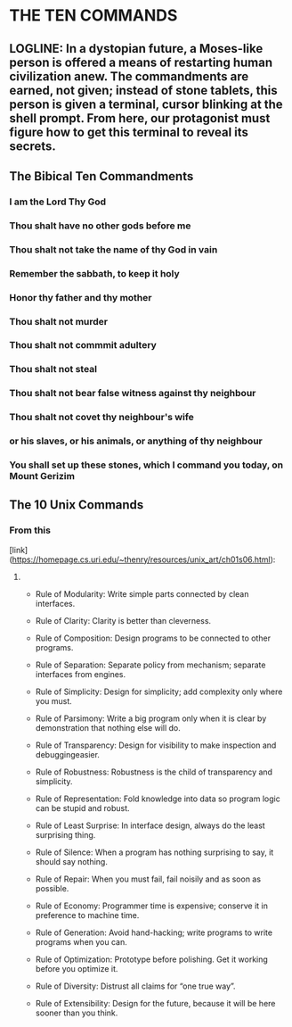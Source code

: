 * THE TEN COMMANDS

** LOGLINE: In a dystopian future, a Moses-like person is offered a means of restarting human civilization anew. The commandments are earned, not given; instead of stone tablets, this person is given a terminal, cursor blinking at the shell prompt. From here, our protagonist must figure how to get this terminal to reveal its secrets.





** The Bibical Ten Commandments
*** I am the Lord Thy God
*** Thou shalt have no other gods before me
*** Thou shalt not take the name of thy God in vain
*** Remember the sabbath, to keep it holy
*** Honor thy father and thy mother
*** Thou shalt not murder
*** Thou shalt not commmit adultery
*** Thou shalt not steal
*** Thou shalt not bear false witness against thy neighbour
*** Thou shalt not covet thy neighbour's wife
*** or his slaves, or his animals, or anything of thy neighbour
*** You shall set up these stones, which I command you today, on Mount Gerizim


** The 10 Unix Commands
*** From this
[link](https://homepage.cs.uri.edu/~thenry/resources/unix_art/ch01s06.html):
****     

    - Rule of Modularity: Write simple parts connected by clean interfaces.

    - Rule of Clarity: Clarity is better than cleverness.

    - Rule of Composition: Design programs to be connected to other programs.

    - Rule of Separation: Separate policy from mechanism; separate interfaces from engines.

    - Rule of Simplicity: Design for simplicity; add complexity only where you must.

    - Rule of Parsimony: Write a big program only when it is clear by demonstration that nothing else will do.

    - Rule of Transparency: Design for visibility to make inspection and debuggingeasier.

    - Rule of Robustness: Robustness is the child of transparency and simplicity.

    - Rule of Representation: Fold knowledge into data so program logic can be stupid and robust.

    - Rule of Least Surprise: In interface design, always do the least surprising thing.

    - Rule of Silence: When a program has nothing surprising to say, it should say nothing.

    - Rule of Repair: When you must fail, fail noisily and as soon as possible.

    - Rule of Economy: Programmer time is expensive; conserve it in preference to machine time.

    - Rule of Generation: Avoid hand-hacking; write programs to write programs when you can.

    - Rule of Optimization: Prototype before polishing. Get it working before you optimize it.

    - Rule of Diversity: Distrust all claims for “one true way”.

    - Rule of Extensibility: Design for the future, because it will be here sooner than you think.
       

